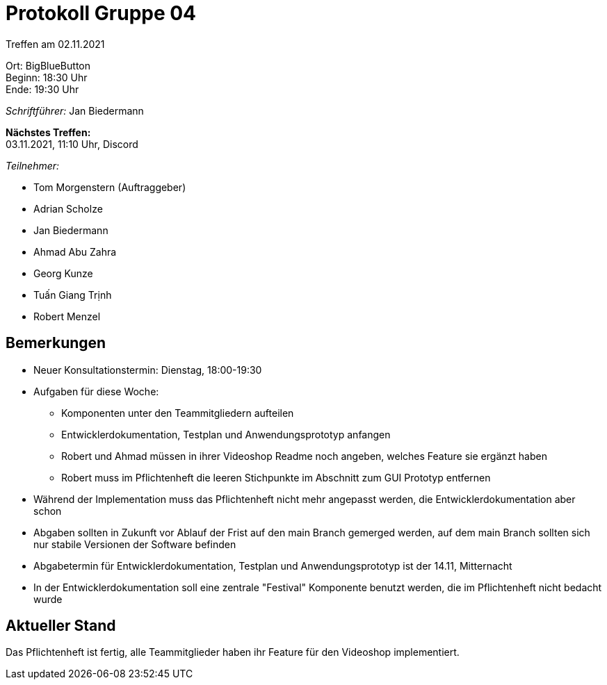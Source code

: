 = Protokoll Gruppe 04

Treffen am 02.11.2021

Ort:      BigBlueButton +
Beginn:   18:30 Uhr +
Ende:     19:30 Uhr

__Schriftführer:__ Jan Biedermann

*Nächstes Treffen:* +
03.11.2021, 11:10 Uhr, Discord

__Teilnehmer:__
//Tabellarisch oder Aufzählung, Kennzeichnung von Teilnehmern mit besonderer Rolle (z.B. Kunde)

- Tom Morgenstern (Auftraggeber)
- Adrian Scholze
- Jan Biedermann
- Ahmad Abu Zahra
- Georg Kunze
- Tuấn Giang Trịnh
- Robert Menzel

== Bemerkungen
- Neuer Konsultationstermin: Dienstag, 18:00-19:30

- Aufgaben für diese Woche:
** Komponenten unter den Teammitgliedern aufteilen
** Entwicklerdokumentation, Testplan und Anwendungsprototyp anfangen
** Robert und Ahmad müssen in ihrer Videoshop Readme noch angeben, welches Feature
sie ergänzt haben
** Robert muss im Pflichtenheft die leeren Stichpunkte im Abschnitt zum GUI Prototyp entfernen

- Während der Implementation muss das Pflichtenheft nicht mehr angepasst werden,
die Entwicklerdokumentation aber schon
- Abgaben sollten in Zukunft vor Ablauf der Frist auf den main Branch gemerged werden,
auf dem main Branch sollten sich nur stabile Versionen der Software befinden
- Abgabetermin für Entwicklerdokumentation, Testplan und Anwendungsprototyp ist der 14.11, Mitternacht
- In der Entwicklerdokumentation soll eine zentrale "Festival" Komponente benutzt werden,
die im Pflichtenheft nicht bedacht wurde

== Aktueller Stand
Das Pflichtenheft ist fertig, alle Teammitglieder haben ihr Feature für den Videoshop implementiert. 
